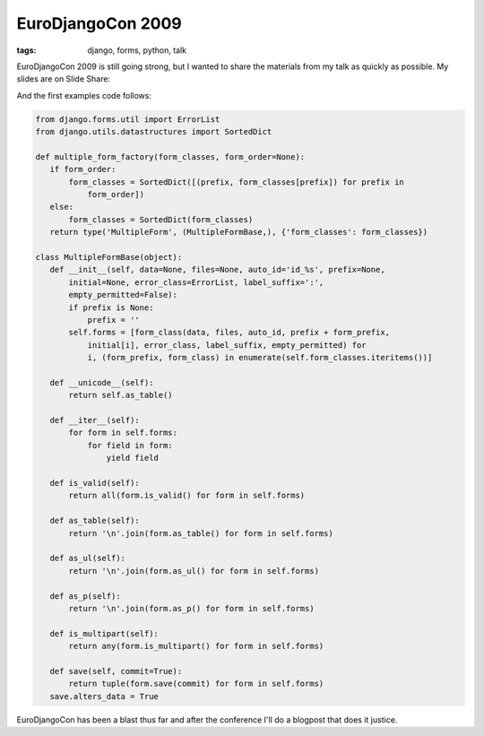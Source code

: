 
EuroDjangoCon 2009
==================

:tags: django, forms, python, talk

EuroDjangoCon 2009 is still going strong, but I wanted to share the materials from my talk as quickly as possible.  My slides are on Slide Share:

.. raw:: html

    <div style="width:425px;text-align:left" id="__ss_1390189"><a style="font:14px Helvetica,Arial,Sans-serif;display:block;margin:12px 0 3px 0;text-decoration:underline;" href="http://www.slideshare.net/kingkilr/forms-getting-your-moneys-worth" title="Forms, Getting Your Money&#39;s Worth">Forms, Getting Your Money&#39;s Worth</a><object style="margin:0px" width="425" height="355"><param name="movie" value="http://static.slidesharecdn.com/swf/ssplayer2.swf?doc=formseurodjangocon-090505150331-phpapp01&stripped_title=forms-getting-your-moneys-worth" /><param name="allowFullScreen" value="true"/><param name="allowScriptAccess" value="always"/><embed src="http://static.slidesharecdn.com/swf/ssplayer2.swf?doc=formseurodjangocon-090505150331-phpapp01&stripped_title=forms-getting-your-moneys-worth" type="application/x-shockwave-flash" allowscriptaccess="always" allowfullscreen="true" width="425" height="355"></embed></object><div style="font-size:11px;font-family:tahoma,arial;height:26px;padding-top:2px;">View more <a style="text-decoration:underline;" href="http://www.slideshare.net/">documents</a> from <a style="text-decoration:underline;" href="http://www.slideshare.net/kingkilr">Alex Gaynor</a>.</div></div>

And the first examples code follows:


.. sourcecode:: python
    
    from django.forms.util import ErrorList
    from django.utils.datastructures import SortedDict
    
    def multiple_form_factory(form_classes, form_order=None):
       if form_order:
           form_classes = SortedDict([(prefix, form_classes[prefix]) for prefix in
               form_order])
       else:
           form_classes = SortedDict(form_classes)
       return type('MultipleForm', (MultipleFormBase,), {'form_classes': form_classes})
    
    class MultipleFormBase(object):
       def __init__(self, data=None, files=None, auto_id='id_%s', prefix=None,
           initial=None, error_class=ErrorList, label_suffix=':',
           empty_permitted=False):
           if prefix is None:
               prefix = ''
           self.forms = [form_class(data, files, auto_id, prefix + form_prefix,
               initial[i], error_class, label_suffix, empty_permitted) for
               i, (form_prefix, form_class) in enumerate(self.form_classes.iteritems())]
    
       def __unicode__(self):
           return self.as_table()
    
       def __iter__(self):
           for form in self.forms:
               for field in form:
                   yield field
    
       def is_valid(self):
           return all(form.is_valid() for form in self.forms)
    
       def as_table(self):
           return '\n'.join(form.as_table() for form in self.forms)
    
       def as_ul(self):
           return '\n'.join(form.as_ul() for form in self.forms)
    
       def as_p(self):
           return '\n'.join(form.as_p() for form in self.forms)
    
       def is_multipart(self):
           return any(form.is_multipart() for form in self.forms)
    
       def save(self, commit=True):
           return tuple(form.save(commit) for form in self.forms)
       save.alters_data = True

EuroDjangoCon has been a blast thus far and after the conference I'll do a blogpost that does it justice.
